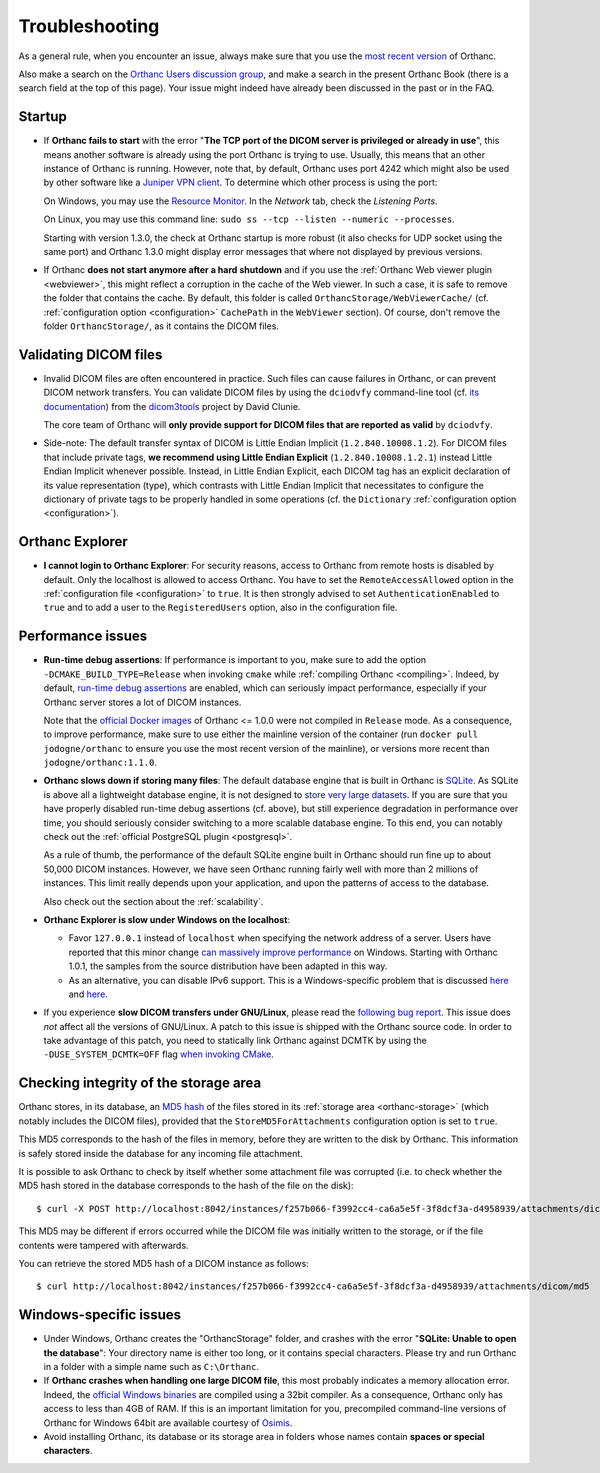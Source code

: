 .. _troubleshooting:

Troubleshooting
===============

As a general rule, when you encounter an issue, always make sure that
you use the `most recent version
<https://www.orthanc-server.com/download.php>`__ of Orthanc.

Also make a search on the `Orthanc Users discussion group
<https://groups.google.com/forum/#!forum/orthanc-users>`__, and make a
search in the present Orthanc Book (there is a search field at the top
of this page). Your issue might indeed have already been discussed in
the past or in the FAQ.

Startup
-------

* If **Orthanc fails to start** with the error "**The TCP port of the DICOM 
  server is privileged or already in use**", this means another software is
  already using the port Orthanc is trying to use.  Usually, this means
  that an other instance of Orthanc is running.  However, note that, by default, 
  Orthanc uses port 4242 which might also be used by other software like
  a `Juniper VPN client <https://www.file.net/process/dsncservice.exe.html>`__.
  To determine which other process is using the port: 

  On Windows, you may use the `Resource Monitor <https://en.wikipedia.org/wiki/Resource_Monitor>`__.
  In the `Network` tab, check the `Listening Ports`.  

  On Linux, you may use this command line: ``sudo ss --tcp --listen --numeric --processes``.

  Starting with version 1.3.0, the check at Orthanc startup is more robust
  (it also checks for UDP socket using the same port) and Orthanc 1.3.0 might 
  display error messages that where not displayed by previous versions.

* If Orthanc **does not start anymore after a hard shutdown** and if
  you use the :ref:`Orthanc Web viewer plugin <webviewer>`, this might
  reflect a corruption in the cache of the Web viewer. In such a case,
  it is safe to remove the folder that contains the cache. By default,
  this folder is called ``OrthancStorage/WebViewerCache/``
  (cf. :ref:`configuration option <configuration>` ``CachePath`` in
  the ``WebViewer`` section). Of course, don't remove the folder
  ``OrthancStorage/``, as it contains the DICOM files.
  
  
Validating DICOM files
----------------------

* Invalid DICOM files are often encountered in practice. Such files
  can cause failures in Orthanc, or can prevent DICOM network
  transfers. You can validate DICOM files by using the ``dciodvfy``
  command-line tool (cf. `its documentation
  <http://dclunie.com/dicom3tools/dciodvfy.html>`__) from the
  `dicom3tools <https://www.dclunie.com/dicom3tools.html>`__ project
  by David Clunie.

  The core team of Orthanc will **only provide support for DICOM files
  that are reported as valid** by ``dciodvfy``.

* Side-note: The default transfer syntax of DICOM is Little Endian
  Implicit (``1.2.840.10008.1.2``). For DICOM files that include
  private tags, **we recommend using Little Endian Explicit**
  (``1.2.840.10008.1.2.1``) instead Little Endian Implicit whenever
  possible. Instead, in Little Endian Explicit, each DICOM tag has an
  explicit declaration of its value representation (type), which
  contrasts with Little Endian Implicit that necessitates to configure
  the dictionary of private tags to be properly handled in some
  operations (cf. the ``Dictionary`` :ref:`configuration option
  <configuration>`).
  
  
Orthanc Explorer
----------------

* **I cannot login to Orthanc Explorer**: For security reasons, access
  to Orthanc from remote hosts is disabled by default. Only the
  localhost is allowed to access Orthanc. You have to set the
  ``RemoteAccessAllowed`` option in the :ref:`configuration file
  <configuration>` to ``true``. It is then strongly advised to set
  ``AuthenticationEnabled`` to ``true`` and to add a user to the
  ``RegisteredUsers`` option, also in the configuration file.


Performance issues
------------------

* **Run-time debug assertions**: If performance is important to you,
  make sure to add the option ``-DCMAKE_BUILD_TYPE=Release`` when
  invoking ``cmake`` while :ref:`compiling Orthanc
  <compiling>`. Indeed, by default, `run-time debug assertions
  <https://en.wikipedia.org/wiki/Assertion_(software_development)#Assertions_for_run-time_checking>`_
  are enabled, which can seriously impact performance, especially if
  your Orthanc server stores a lot of DICOM instances.

  Note that the `official Docker images
  <https://github.com/jodogne/OrthancDocker>`__ of Orthanc <= 1.0.0
  were not compiled in ``Release`` mode. As a consequence, to improve
  performance, make sure to use either the mainline version of the
  container (run ``docker pull jodogne/orthanc`` to ensure you use the
  most recent version of the mainline), or versions more recent than
  ``jodogne/orthanc:1.1.0``.

* **Orthanc slows down if storing many files**: The default database
  engine that is built in Orthanc is `SQLite
  <https://www.sqlite.org/index.html>`__. As SQLite is above all a
  lightweight database engine, it is not designed to `store very large
  datasets <https://www.sqlite.org/whentouse.html>`__. If you are sure
  that you have properly disabled run-time debug assertions
  (cf. above), but still experience degradation in performance over
  time, you should seriously consider switching to a more scalable
  database engine. To this end, you can notably check out the
  :ref:`official PostgreSQL plugin <postgresql>`.

  As a rule of thumb, the performance of the default SQLite engine
  built in Orthanc should run fine up to about 50,000 DICOM instances.
  However, we have seen Orthanc running fairly well with more than 2
  millions of instances. This limit really depends upon your
  application, and upon the patterns of access to the database.

  Also check out the section about the :ref:`scalability`.


* **Orthanc Explorer is slow under Windows on the localhost**:

  - Favor ``127.0.0.1`` instead of ``localhost`` when specifying the
    network address of a server. Users have reported that this minor
    change `can massively improve performance
    <https://groups.google.com/d/msg/orthanc-users/tTe28zR0nGk/Lvs0STJLAgAJ>`__
    on Windows. Starting with Orthanc 1.0.1, the samples from the
    source distribution have been adapted in this way.

  - As an alternative, you can disable IPv6 support. This is a
    Windows-specific problem that is discussed `here
    <https://superuser.com/questions/43823/google-chrome-is-slow-to-localhost>`__
    and `here
    <https://stackoverflow.com/questions/1726585/firefox-and-chrome-slow-on-localhost-known-fix-doesnt-work-on-windows-7>`__.

* If you experience **slow DICOM transfers under GNU/Linux**, please
  read the `following bug report
  <https://bugs.debian.org/cgi-bin/bugreport.cgi?bug=785400>`__. This
  issue does *not* affect all the versions of GNU/Linux. A patch to
  this issue is shipped with the Orthanc source code. In order to take
  advantage of this patch, you need to statically link Orthanc against
  DCMTK by using the ``-DUSE_SYSTEM_DCMTK=OFF`` flag `when invoking
  CMake
  <https://hg.orthanc-server.com/orthanc/file/default/LinuxCompilation.txt>`__.

  
Checking integrity of the storage area
--------------------------------------

.. highlight:: bash

Orthanc stores, in its database, an `MD5 hash
<https://en.wikipedia.org/wiki/MD5>`_ of the files stored in its
:ref:`storage area <orthanc-storage>` (which notably includes the
DICOM files), provided that the ``StoreMD5ForAttachments``
configuration option is set to ``true``.

This MD5 corresponds to the hash of the files in memory, before they
are written to the disk by Orthanc. This information is safely stored
inside the database for any incoming file attachment.

It is possible to ask Orthanc to check by itself whether some attachment
file was corrupted (i.e. to check whether the MD5 hash stored in the
database corresponds to the hash of the file on the disk)::

  $ curl -X POST http://localhost:8042/instances/f257b066-f3992cc4-ca6a5e5f-3f8dcf3a-d4958939/attachments/dicom/verify-md5 -d ''

This MD5 may be different if errors occurred while the DICOM file was
initially written to the storage, or if the file contents were
tampered with afterwards.

You can retrieve the stored MD5 hash of a DICOM instance as follows::

  $ curl http://localhost:8042/instances/f257b066-f3992cc4-ca6a5e5f-3f8dcf3a-d4958939/attachments/dicom/md5

Windows-specific issues
-----------------------

* Under Windows, Orthanc creates the "OrthancStorage" folder, and
  crashes with the error "**SQLite: Unable to open the database**":
  Your directory name is either too long, or it contains special
  characters. Please try and run Orthanc in a folder with a simple
  name such as ``C:\Orthanc``.

* If **Orthanc crashes when handling one large DICOM file**, this most
  probably indicates a memory allocation error. Indeed, the `official
  Windows binaries
  <https://www.orthanc-server.com/download-windows.php>`__ are compiled
  using a 32bit compiler. As a consequence, Orthanc only has access to
  less than 4GB of RAM. If this is an important limitation for you,
  precompiled command-line versions of Orthanc for Windows 64bit are
  available courtesy of `Osimis
  <https://www.osimis.io/en/download.html>`__.

* Avoid installing Orthanc, its database or its storage area in
  folders whose names contain **spaces or special characters**.
